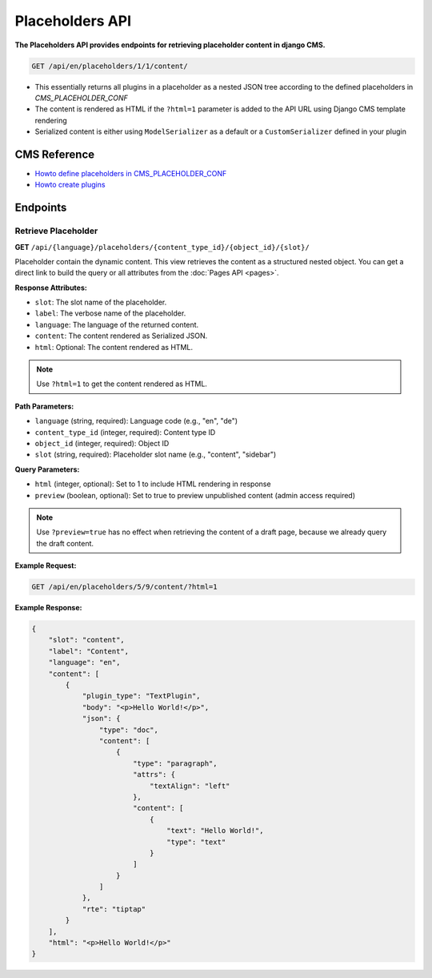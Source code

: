 Placeholders API
================

**The Placeholders API provides endpoints for retrieving placeholder content in django CMS.**


.. code-block:: bash

    GET /api/en/placeholders/1/1/content/

* This essentially returns all plugins in a placeholder as a nested JSON tree according to the defined placeholders in `CMS_PLACEHOLDER_CONF`
* The content is rendered as HTML if the ``?html=1`` parameter is added to the API URL using Django CMS template rendering
* Serialized content is either using ``ModelSerializer`` as a default or a ``CustomSerializer`` defined in your plugin

CMS Reference
-------------


- `Howto define placeholders in CMS_PLACEHOLDER_CONF <https://docs.django-cms.org/en/latest/reference/configuration.html#cms-placeholders>`_
- `Howto create plugins <https://docs.django-cms.org/en/latest/introduction/04-plugins.html#plugins>`_

Endpoints
---------

Retrieve Placeholder
~~~~~~~~~~~~~~~~~~~~

**GET** ``/api/{language}/placeholders/{content_type_id}/{object_id}/{slot}/``

Placeholder contain the dynamic content. This view retrieves the content as a structured nested object.
You can get a direct link to build the query or all attributes from the :doc:`Pages API <pages>`.

**Response Attributes:**

* ``slot``: The slot name of the placeholder.
* ``label``: The verbose name of the placeholder.
* ``language``: The language of the returned content.
* ``content``: The content rendered as Serialized JSON.
* ``html``: Optional: The content rendered as HTML.

.. note::
    Use ``?html=1`` to get the content rendered as HTML.


**Path Parameters:**

* ``language`` (string, required): Language code (e.g., "en", "de")
* ``content_type_id`` (integer, required): Content type ID
* ``object_id`` (integer, required): Object ID
* ``slot`` (string, required): Placeholder slot name (e.g., "content", "sidebar")

**Query Parameters:**

* ``html`` (integer, optional): Set to 1 to include HTML rendering in response
* ``preview`` (boolean, optional): Set to true to preview unpublished content (admin access required)

.. note::
    Use ``?preview=true`` has no effect when retrieving the content of a draft page, because we already query the draft content.

**Example Request:**

.. code-block:: bash

    GET /api/en/placeholders/5/9/content/?html=1

**Example Response:**

.. code-block:: json

    {
        "slot": "content",
        "label": "Content",
        "language": "en",
        "content": [
            {
                "plugin_type": "TextPlugin",
                "body": "<p>Hello World!</p>",
                "json": {
                    "type": "doc",
                    "content": [
                        {
                            "type": "paragraph",
                            "attrs": {
                                "textAlign": "left"
                            },
                            "content": [
                                {
                                    "text": "Hello World!",
                                    "type": "text"
                                }
                            ]
                        }
                    ]
                },
                "rte": "tiptap"
            }
        ],
        "html": "<p>Hello World!</p>"
    }
